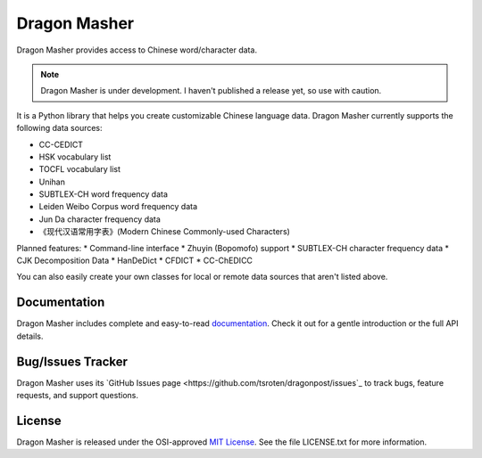 Dragon Masher
=============

Dragon Masher provides access to Chinese word/character data.

.. NOTE::

    Dragon Masher is under development. I haven't published a release yet,
    so use with caution.

It is a Python library that helps you create customizable Chinese
language data. Dragon Masher currently supports the following
data sources:

* CC-CEDICT
* HSK vocabulary list
* TOCFL vocabulary list
* Unihan
* SUBTLEX-CH word frequency data
* Leiden Weibo Corpus word frequency data
* Jun Da character frequency data
* 《现代汉语常用字表》(Modern Chinese Commonly-used Characters)

Planned features:
* Command-line interface
* Zhuyin (Bopomofo) support
* SUBTLEX-CH character frequency data
* CJK Decomposition Data
* HanDeDict
* CFDICT
* CC-ChEDICC
 
You can also easily create your own classes for local or remote data sources
that aren't listed above.

Documentation
-------------

Dragon Masher includes complete and easy-to-read `documentation <https://dragonmasher.readthedocs.org/>`_. Check it out for a gentle introduction or the full API details.

Bug/Issues Tracker
------------------

Dragon Masher uses its `GitHub Issues page <https://github.com/tsroten/dragonpost/issues`_ to track bugs, feature requests, and support questions.

License
-------

Dragon Masher is released under the OSI-approved `MIT License <http://opensource.org/licenses/MIT>`_. See the file LICENSE.txt for more information.

